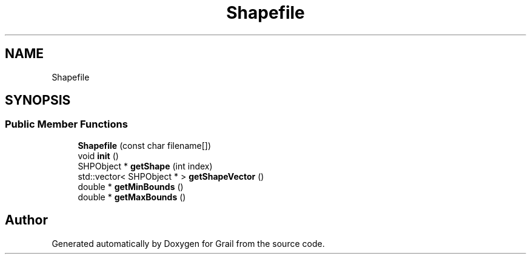 .TH "Shapefile" 3 "Thu Jul 1 2021" "Version 1.0" "Grail" \" -*- nroff -*-
.ad l
.nh
.SH NAME
Shapefile
.SH SYNOPSIS
.br
.PP
.SS "Public Member Functions"

.in +1c
.ti -1c
.RI "\fBShapefile\fP (const char filename[])"
.br
.ti -1c
.RI "void \fBinit\fP ()"
.br
.ti -1c
.RI "SHPObject * \fBgetShape\fP (int index)"
.br
.ti -1c
.RI "std::vector< SHPObject * > \fBgetShapeVector\fP ()"
.br
.ti -1c
.RI "double * \fBgetMinBounds\fP ()"
.br
.ti -1c
.RI "double * \fBgetMaxBounds\fP ()"
.br
.in -1c

.SH "Author"
.PP 
Generated automatically by Doxygen for Grail from the source code\&.
